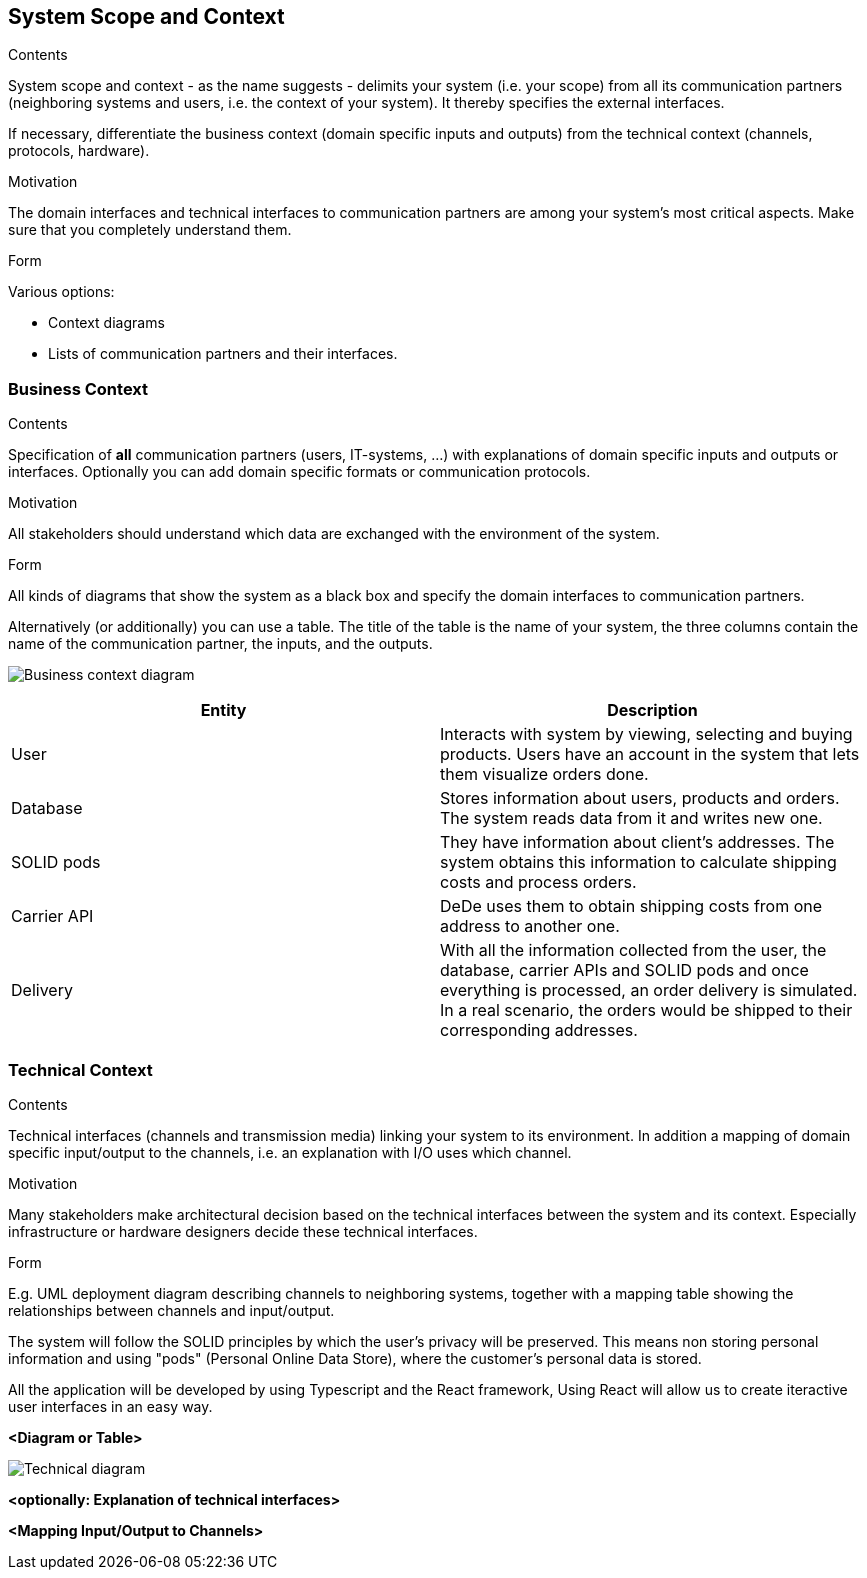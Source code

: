 [[section-system-scope-and-context]]
== System Scope and Context


[role="arc42help"]
****
.Contents
System scope and context - as the name suggests - delimits your system (i.e. your scope) from all its communication partners
(neighboring systems and users, i.e. the context of your system). It thereby specifies the external interfaces.

If necessary, differentiate the business context (domain specific inputs and outputs) from the technical context (channels, protocols, hardware).

.Motivation
The domain interfaces and technical interfaces to communication partners are among your system's most critical aspects. Make sure that you completely understand them.

.Form
Various options:

* Context diagrams
* Lists of communication partners and their interfaces.
****


=== Business Context

[role="arc42help"]
****
.Contents
Specification of *all* communication partners (users, IT-systems, ...) with explanations of domain specific inputs and outputs or interfaces.
Optionally you can add domain specific formats or communication protocols.

.Motivation
All stakeholders should understand which data are exchanged with the environment of the system.

.Form
All kinds of diagrams that show the system as a black box and specify the domain interfaces to communication partners.

Alternatively (or additionally) you can use a table.
The title of the table is the name of your system, the three columns contain the name of the communication partner, the inputs, and the outputs.
****

image:business_context.png["Business context diagram"]

[options="header"]
|===
| Entity         | Description
| User     | Interacts with system by viewing, selecting and buying products. Users have an account in the system that lets them visualize orders done.
| Database     | Stores information about users, products and orders. The system reads data from it and writes new one.
| SOLID pods     | They have information about client's addresses. The system obtains this information to calculate shipping costs and process orders.
| Carrier API     | DeDe uses them to obtain shipping costs from one address to another one.
| Delivery     | With all the information collected from the user, the database, carrier APIs and SOLID pods and once everything is processed, an order delivery is simulated.
                 In a real scenario, the orders would be shipped to their corresponding addresses. 
|===

=== Technical Context

[role="arc42help"]
****
.Contents
Technical interfaces (channels and transmission media) linking your system to its environment. In addition a mapping of domain specific input/output to the channels, i.e. an explanation with I/O uses which channel.

.Motivation
Many stakeholders make architectural decision based on the technical interfaces between the system and its context. Especially infrastructure or hardware designers decide these technical interfaces.

.Form
E.g. UML deployment diagram describing channels to neighboring systems,
together with a mapping table showing the relationships between channels and input/output.

****
The system will follow the SOLID principles by which the user's privacy will be preserved.
This means non storing personal information and using "pods" (Personal Online Data Store), where the customer's personal data is stored. 

All the application will be developed by using Typescript and the React framework, 
Using React will allow us to create iteractive user interfaces in an easy way. 

**<Diagram or Table>**

image::images/technical-diagram.png["Technical diagram"]

**<optionally: Explanation of technical interfaces>**

**<Mapping Input/Output to Channels>**
